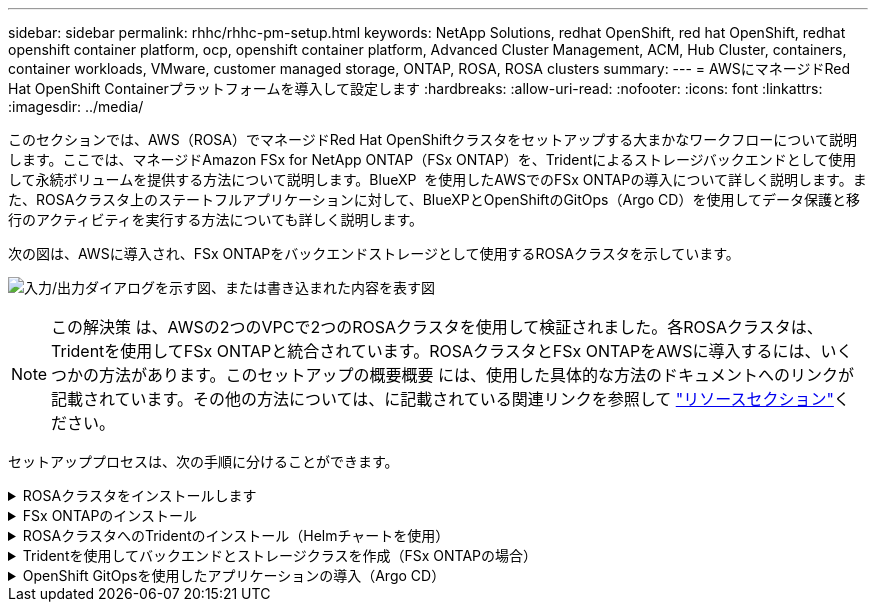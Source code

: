 ---
sidebar: sidebar 
permalink: rhhc/rhhc-pm-setup.html 
keywords: NetApp Solutions, redhat OpenShift, red hat OpenShift, redhat openshift container platform, ocp, openshift container platform, Advanced Cluster Management, ACM, Hub Cluster, containers, container workloads, VMware, customer managed storage, ONTAP, ROSA, ROSA clusters 
summary:  
---
= AWSにマネージドRed Hat OpenShift Containerプラットフォームを導入して設定します
:hardbreaks:
:allow-uri-read: 
:nofooter: 
:icons: font
:linkattrs: 
:imagesdir: ../media/


[role="lead"]
このセクションでは、AWS（ROSA）でマネージドRed Hat OpenShiftクラスタをセットアップする大まかなワークフローについて説明します。ここでは、マネージドAmazon FSx for NetApp ONTAP（FSx ONTAP）を、Tridentによるストレージバックエンドとして使用して永続ボリュームを提供する方法について説明します。BlueXP  を使用したAWSでのFSx ONTAPの導入について詳しく説明します。また、ROSAクラスタ上のステートフルアプリケーションに対して、BlueXPとOpenShiftのGitOps（Argo CD）を使用してデータ保護と移行のアクティビティを実行する方法についても詳しく説明します。

次の図は、AWSに導入され、FSx ONTAPをバックエンドストレージとして使用するROSAクラスタを示しています。

image:rhhc-rosa-with-fsxn.png["入力/出力ダイアログを示す図、または書き込まれた内容を表す図"]


NOTE: この解決策 は、AWSの2つのVPCで2つのROSAクラスタを使用して検証されました。各ROSAクラスタは、Tridentを使用してFSx ONTAPと統合されています。ROSAクラスタとFSx ONTAPをAWSに導入するには、いくつかの方法があります。このセットアップの概要概要 には、使用した具体的な方法のドキュメントへのリンクが記載されています。その他の方法については、に記載されている関連リンクを参照して link:rhhc-resources.html["リソースセクション"]ください。

セットアッププロセスは、次の手順に分けることができます。

.ROSAクラスタをインストールします
[%collapsible]
====
* 2つのVPCを作成し、VPC間にVPCピアリング接続を設定します。
* を参照してください link:https://docs.openshift.com/rosa/welcome/index.html["こちらをご覧ください"] ROSAクラスタのインストール手順については、を参照してください。


====
.FSx ONTAPのインストール
[%collapsible]
====
* BlueXP  からVPCにFSx ONTAPをインストールします。BlueXP  アカウントの作成と使用方法については、を参照してくださいlink:https://docs.netapp.com/us-en/cloud-manager-setup-admin/index.html["こちらをご覧ください"]。FSx ONTAPのインストールについて詳しくは、こちらをご覧くださいlink:https://docs.netapp.com/us-en/cloud-manager-fsx-ontap/index.html["こちらをご覧ください"]。AWSでコネクタを作成してFSx ONTAPを管理する方法を参照してlink:https://docs.netapp.com/us-en/cloud-manager-setup-admin/index.html["こちらをご覧ください"]ください。
* AWSを使用してFSx ONTAPを導入します。AWSコンソールを使用した導入については、を参照してくださいlink:https://docs.aws.amazon.com/fsx/latest/ONTAPGuide/getting-started-step1.html["こちらをご覧ください"]


====
.ROSAクラスタへのTridentのインストール（Helmチャートを使用）
[%collapsible]
====
* Helmチャートを使用して、ROSAクラスタにTridentをインストールします。HelmチャートのURL： https://netapp.github.io/trident-helm-chart[]


.FSx ONTAPとTrident for ROSAクラスタの統合
video::621ae20d-7567-4bbf-809d-b01200fa7a68[panopto]

NOTE: OpenShift GitOpsを使用すると、ApplicationSetを使用してArgoCDに登録されたすべての管理対象クラスタにTrident CSIを導入できます。

image:rhhc-trident-helm.png["入力/出力ダイアログを示す図、または書き込まれた内容を表す図"]

====
.Tridentを使用してバックエンドとストレージクラスを作成（FSx ONTAPの場合）
[%collapsible]
====
* バックエンドとストレージクラスの作成の詳細については、を参照してくださいlink:https://docs.netapp.com/us-en/trident/trident-use/backends.html["こちらをご覧ください"]。
* OpenShiftコンソールから、Trident CSIを使用してFsxN用に作成したストレージクラスをデフォルトで作成します。下のスクリーンショットを参照：


image:rhhc-default-storage-class.png["入力/出力ダイアログを示す図、または書き込まれた内容を表す図"]

====
.OpenShift GitOpsを使用したアプリケーションの導入（Argo CD）
[%collapsible]
====
* クラスタにOpenShift GitOpsオペレータをインストールします。手順を参照してください link:https://docs.openshift.com/container-platform/4.10/cicd/gitops/installing-openshift-gitops.html["こちらをご覧ください"]。
* クラスタ用の新しいArgo CDインスタンスをセットアップします。手順を参照してください link:https://docs.openshift.com/container-platform/4.10/cicd/gitops/setting-up-argocd-instance.html["こちらをご覧ください"]。


Argo CDのコンソールを開き、アプリをデプロイします。たとえば、Argo CDとHelm Chartを使用してJenkins Appをデプロイできます。プロジェクト:デフォルトクラスタ:'https://kubernetes.default.svc'[](引用符なし)名前空間: Jenkins Helm ChartのURL :(引用符なし)'https://charts.bitnami.com/bitnami'[]

Helmパラメータ：global.storageClass：fsxn -nas

====